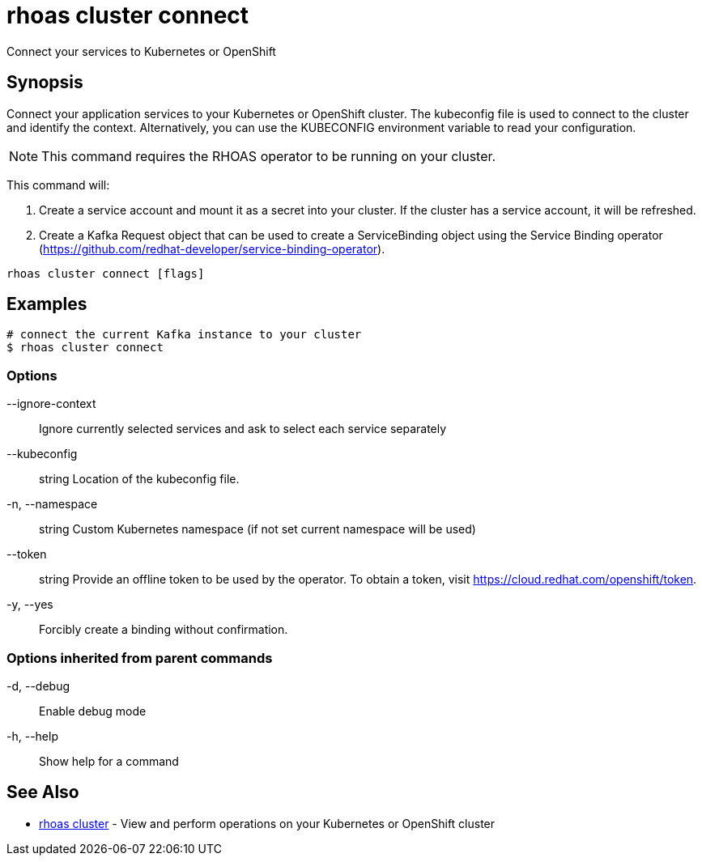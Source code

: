 = rhoas cluster connect

[role="_abstract"]
ifdef::env-github,env-browser[:relfilesuffix: .adoc]

Connect your services to Kubernetes or OpenShift

[discrete]
== Synopsis

Connect your application services to your Kubernetes or OpenShift cluster.
The kubeconfig file is used to connect to the cluster and identify the context.
Alternatively, you can use the KUBECONFIG environment variable to read your configuration.

NOTE: This command requires the RHOAS operator to be running on your cluster.

This command will:

1. Create a service account and mount it as a secret into your cluster.
If the cluster has a service account, it will be refreshed.

2. Create a Kafka Request object that can be used to create a ServiceBinding object using
the Service Binding operator (https://github.com/redhat-developer/service-binding-operator).



....
rhoas cluster connect [flags]
....

[discrete]
== Examples

....
# connect the current Kafka instance to your cluster
$ rhoas cluster connect

....

=== Options

      --ignore-context::      Ignore currently selected services and ask to select each service separately
      --kubeconfig:: string   Location of the kubeconfig file.
  -n, --namespace:: string    Custom Kubernetes namespace (if not set current namespace will be used)
      --token:: string        Provide an offline token to be used by the operator. To obtain a token, visit https://cloud.redhat.com/openshift/token.

  -y, --yes::                 Forcibly create a binding without confirmation.

=== Options inherited from parent commands

  -d, --debug::   Enable debug mode
  -h, --help::    Show help for a command

[discrete]
== See Also

* link:rhoas_cluster{relfilesuffix}[rhoas cluster]	 - View and perform operations on your Kubernetes or OpenShift cluster

